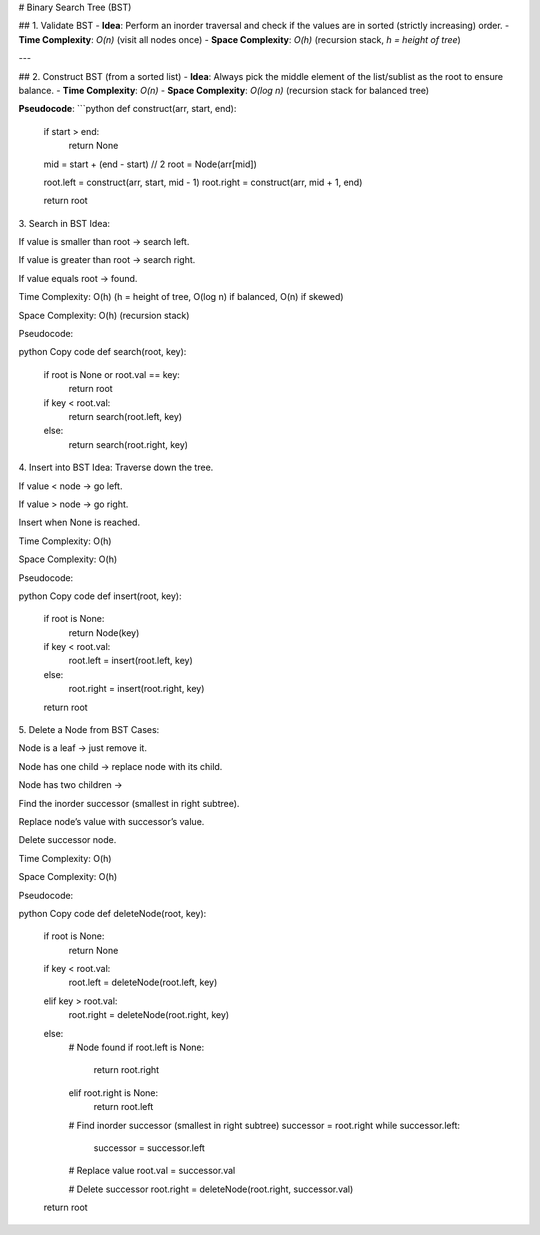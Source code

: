 # Binary Search Tree (BST)

## 1. Validate BST
- **Idea**: Perform an inorder traversal and check if the values are in sorted (strictly increasing) order.
- **Time Complexity**: `O(n)` (visit all nodes once)  
- **Space Complexity**: `O(h)` (recursion stack, `h = height of tree`)

---

## 2. Construct BST (from a sorted list)
- **Idea**: Always pick the middle element of the list/sublist as the root to ensure balance.
- **Time Complexity**: `O(n)`  
- **Space Complexity**: `O(log n)` (recursion stack for balanced tree)

**Pseudocode**:
```python
def construct(arr, start, end):
    if start > end:
        return None
    
    mid = start + (end - start) // 2
    root = Node(arr[mid])
    
    root.left = construct(arr, start, mid - 1)
    root.right = construct(arr, mid + 1, end)
    
    return root
3. Search in BST
Idea:

If value is smaller than root → search left.

If value is greater than root → search right.

If value equals root → found.

Time Complexity: O(h) (h = height of tree, O(log n) if balanced, O(n) if skewed)

Space Complexity: O(h) (recursion stack)

Pseudocode:

python
Copy code
def search(root, key):
    if root is None or root.val == key:
        return root
    
    if key < root.val:
        return search(root.left, key)
    else:
        return search(root.right, key)
4. Insert into BST
Idea: Traverse down the tree.

If value < node → go left.

If value > node → go right.

Insert when None is reached.

Time Complexity: O(h)

Space Complexity: O(h)

Pseudocode:

python
Copy code
def insert(root, key):
    if root is None:
        return Node(key)
    
    if key < root.val:
        root.left = insert(root.left, key)
    else:
        root.right = insert(root.right, key)
    
    return root
5. Delete a Node from BST
Cases:

Node is a leaf → just remove it.

Node has one child → replace node with its child.

Node has two children →

Find the inorder successor (smallest in right subtree).

Replace node’s value with successor’s value.

Delete successor node.

Time Complexity: O(h)

Space Complexity: O(h)

Pseudocode:

python
Copy code
def deleteNode(root, key):
    if root is None:
        return None

    if key < root.val:
        root.left = deleteNode(root.left, key)
    elif key > root.val:
        root.right = deleteNode(root.right, key)
    else:
        # Node found
        if root.left is None:
            return root.right
        elif root.right is None:
            return root.left
        
        # Find inorder successor (smallest in right subtree)
        successor = root.right
        while successor.left:
            successor = successor.left
        
        # Replace value
        root.val = successor.val
        
        # Delete successor
        root.right = deleteNode(root.right, successor.val)
    
    return root
